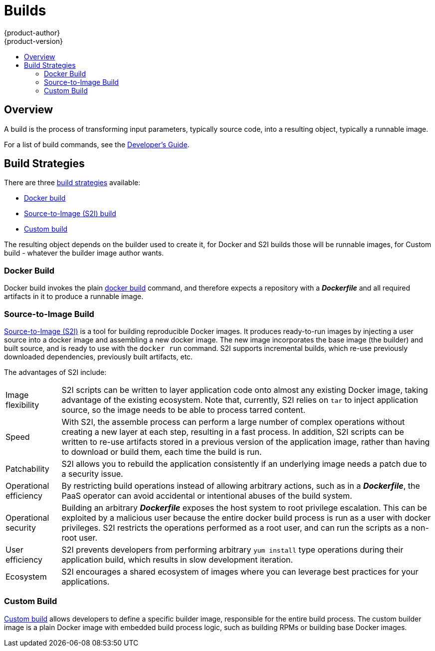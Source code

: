 = Builds
{product-author}
{product-version}
:data-uri:
:icons:
:experimental:
:toc: macro
:toc-title:

toc::[]

== Overview
A build is the process of transforming input parameters, typically source code,
into a resulting object, typically a runnable image.

For a list of build commands, see the
link:../../dev_guide/builds.html[Developer's Guide].

== Build Strategies

There are three link:openshift_model.html#build-strategies[build strategies] available:

* link:#docker-build[Docker build]
* link:#source-build[Source-to-Image (S2I) build]
* link:#custom-build[Custom build]

The resulting object depends on the builder used to create it, for Docker and S2I builds
those will be runnable images, for Custom build - whatever the builder image author
wants.

[#docker-build]
=== Docker Build
Docker build invokes the plain https://docs.docker.com/reference/commandline/cli/#build[docker build]
command, and therefore expects a repository with a *_Dockerfile_* and all required
artifacts in it to produce a runnable image.

[#source-build]
=== Source-to-Image Build
link:../../creating_images/sti.html[Source-to-Image (S2I)] is a tool for
building reproducible Docker images. It produces ready-to-run images by
injecting a user source into a docker image and assembling a new docker image.
The new image incorporates the base image (the builder) and built source, and is
ready to use with the `docker run` command. S2I supports incremental builds, which
re-use previously downloaded dependencies, previously built artifacts, etc.

The advantages of S2I include:

[horizontal]
Image flexibility:: S2I scripts can be written to layer application code onto
almost any existing Docker image, taking advantage of the existing ecosystem.
Note that, currently, S2I relies on `tar` to inject application
source, so the image needs to be able to process tarred content.

Speed:: With S2I, the assemble process can perform a large number of complex
operations without creating a new layer at each step, resulting in a fast
process. In addition, S2I scripts can be written to re-use artifacts stored in a
previous version of the application image, rather than having to download or
build them, each time the build is run.

Patchability:: S2I allows you to rebuild the application consistently if an
underlying image needs a patch due to a security issue.

Operational efficiency:: By restricting build operations instead of allowing
arbitrary actions, such as in a *_Dockerfile_*, the PaaS operator can avoid
accidental or intentional abuses of the build system.

Operational security:: Building an arbitrary *_Dockerfile_* exposes the host
system to root privilege escalation. This can be exploited by a malicious user
because the entire docker build process is run as a user with docker privileges.
S2I restricts the operations performed as a root user, and can run the scripts
as a non-root user.

User efficiency:: S2I prevents developers from performing arbitrary `yum
install` type operations during their application build, which results in slow
development iteration.

Ecosystem:: S2I encourages a shared ecosystem of images where you can leverage
best practices for your applications.

[#custom-build]
=== Custom Build
link:../../creating_images/custom.html[Custom build] allows developers to define
a specific builder image, responsible for the entire build process. The custom
builder image is a plain Docker image with embedded build process logic, such as
building RPMs or building base Docker images.

